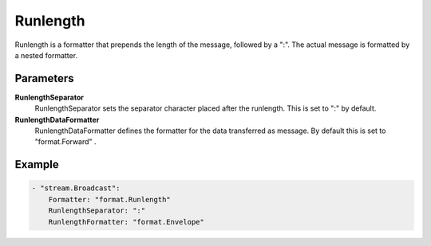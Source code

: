 .. Autogenerated by Gollum RST generator (docs/generator/*.go)

Runlength
=========================================================================

Runlength is a formatter that prepends the length of the message, followed by a ":".
The actual message is formatted by a nested formatter.


Parameters
----------

**RunlengthSeparator**
  RunlengthSeparator sets the separator character placed after the runlength.
  This is set to ":" by default.

**RunlengthDataFormatter**
  RunlengthDataFormatter defines the formatter for the data transferred as message.
  By default this is set to "format.Forward" .

Example
-------

.. code-block:: yaml

	- "stream.Broadcast":
	    Formatter: "format.Runlength"
	    RunlengthSeparator: ":"
	    RunlengthFormatter: "format.Envelope"



